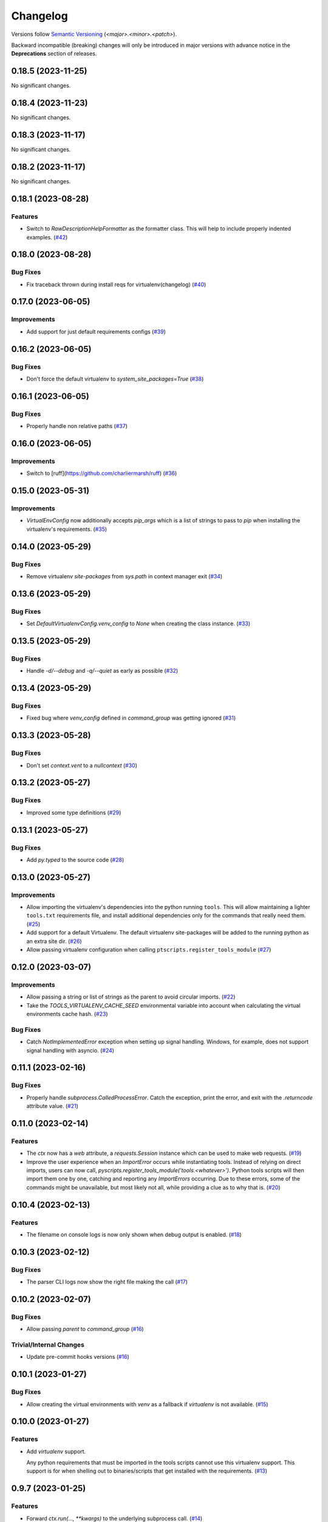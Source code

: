 .. _changelog:

=========
Changelog
=========

Versions follow `Semantic Versioning <https://semver.org>`_ (`<major>.<minor>.<patch>`).

Backward incompatible (breaking) changes will only be introduced in major versions with advance notice in the
**Deprecations** section of releases.

.. towncrier-draft-entries::

.. towncrier release notes start

0.18.5 (2023-11-25)
===================

No significant changes.


0.18.4 (2023-11-23)
===================

No significant changes.


0.18.3 (2023-11-17)
===================

No significant changes.


0.18.2 (2023-11-17)
===================

No significant changes.


0.18.1 (2023-08-28)
===================

Features
--------

- Switch to `RawDescriptionHelpFormatter` as the formatter class. This will help to include properly indented examples. (`#42 <https://github.com/s0undt3ch/python-tools-scripts/issues/42>`_)


0.18.0 (2023-08-28)
===================

Bug Fixes
---------

- Fix traceback thrown during install reqs for virtualenv(changelog) (`#40 <https://github.com/s0undt3ch/python-tools-scripts/issues/40>`_)


0.17.0 (2023-06-05)
===================

Improvements
------------

- Add support for just default requirements configs (`#39 <https://github.com/s0undt3ch/python-tools-scripts/issues/39>`_)


0.16.2 (2023-06-05)
===================

Bug Fixes
---------

- Don't force the default virtualenv to `system_site_packages=True` (`#38 <https://github.com/s0undt3ch/python-tools-scripts/issues/38>`_)


0.16.1 (2023-06-05)
===================

Bug Fixes
---------

- Properly handle non relative paths (`#37 <https://github.com/s0undt3ch/python-tools-scripts/issues/37>`_)


0.16.0 (2023-06-05)
===================

Improvements
------------

- Switch to [ruff](https://github.com/charliermarsh/ruff) (`#36 <https://github.com/s0undt3ch/python-tools-scripts/issues/36>`_)


0.15.0 (2023-05-31)
===================

Improvements
------------

- `VirtualEnvConfig` now additionally accepts `pip_args` which is a list of strings to pass to `pip` when installing the virtualenv's requirements. (`#35 <https://github.com/s0undt3ch/python-tools-scripts/issues/35>`_)


0.14.0 (2023-05-29)
===================

Bug Fixes
---------

- Remove virtualenv `site-packages` from `sys.path` in context manager exit (`#34 <https://github.com/s0undt3ch/python-tools-scripts/issues/34>`_)


0.13.6 (2023-05-29)
===================

Bug Fixes
---------

- Set `DefaultVirtualenvConfig.venv_config` to `None` when creating the class instance. (`#33 <https://github.com/s0undt3ch/python-tools-scripts/issues/33>`_)


0.13.5 (2023-05-29)
===================

Bug Fixes
---------

- Handle `-d/--debug` and `-q/--quiet` as early as possible (`#32 <https://github.com/s0undt3ch/python-tools-scripts/issues/32>`_)


0.13.4 (2023-05-29)
===================

Bug Fixes
---------

- Fixed bug where `venv_config` defined in `command_group` was getting ignored (`#31 <https://github.com/s0undt3ch/python-tools-scripts/issues/31>`_)


0.13.3 (2023-05-28)
===================

Bug Fixes
---------

- Don't set `context.vent` to a `nullcontext` (`#30 <https://github.com/s0undt3ch/python-tools-scripts/issues/30>`_)


0.13.2 (2023-05-27)
===================

Bug Fixes
---------

- Improved some type definitions (`#29 <https://github.com/s0undt3ch/python-tools-scripts/issues/29>`_)


0.13.1 (2023-05-27)
===================

Bug Fixes
---------

- Add `py.typed` to the source code (`#28 <https://github.com/s0undt3ch/python-tools-scripts/issues/28>`_)


0.13.0 (2023-05-27)
===================

Improvements
------------

- Allow importing the virtualenv's dependencies into the python running ``tools``.
  This will allow maintaining a lighter ``tools.txt`` requirements file, and install additional dependencies only for the commands that really need them. (`#25 <https://github.com/s0undt3ch/python-tools-scripts/issues/25>`_)
- Add support for a default Virtualenv. The default virtualenv site-packages will be added to the running python as an extra site dir. (`#26 <https://github.com/s0undt3ch/python-tools-scripts/issues/26>`_)
- Allow passing virtualenv configuration when calling ``ptscripts.register_tools_module`` (`#27 <https://github.com/s0undt3ch/python-tools-scripts/issues/27>`_)


0.12.0 (2023-03-07)
===================

Improvements
------------

- Allow passing a string or list of strings as the parent to avoid circular imports. (`#22 <https://github.com/s0undt3ch/python-tools-scripts/issues/22>`_)
- Take the `TOOLS_VIRTUALENV_CACHE_SEED` environmental variable into account when calculating the virtual environments cache hash. (`#23 <https://github.com/s0undt3ch/python-tools-scripts/issues/23>`_)


Bug Fixes
---------

- Catch `NotImplementedError` exception when setting up signal handling. Windows, for example, does not support signal handling with asyncio. (`#24 <https://github.com/s0undt3ch/python-tools-scripts/issues/24>`_)


0.11.1 (2023-02-16)
===================

Bug Fixes
---------

- Properly handle `subprocess.CalledProcessError`. Catch the exception, print the error, and exit with the `.returncode` attribute value. (`#21 <https://github.com/s0undt3ch/python-tools-scripts/issues/21>`_)


0.11.0 (2023-02-14)
===================

Features
--------

- The `ctx` now has a `web` attribute, a `requests.Session` instance which can be used to make web requests. (`#19 <https://github.com/s0undt3ch/python-tools-scripts/issues/19>`_)
- Improve the user experience when an `ImportError` occurs while instantiating tools.
  Instead of relying on direct imports, users can now call, `pyscripts.register_tools_module('tools.<whatever>')`.
  Python tools scripts will then import them one by one, catching and reporting any `ImportErrors` occurring.
  Due to these errors, some of the commands might be unavailable, but most likely not all, while providing a clue as to why that is. (`#20 <https://github.com/s0undt3ch/python-tools-scripts/issues/20>`_)


0.10.4 (2023-02-13)
===================

Features
--------

- The filename on console logs is now only shown when debug output is enabled. (`#18 <https://github.com/s0undt3ch/python-tools-scripts/issues/18>`_)


0.10.3 (2023-02-12)
===================

Bug Fixes
---------

- The parser CLI logs now show the right file making the call (`#17 <https://github.com/s0undt3ch/python-tools-scripts/issues/17>`_)


0.10.2 (2023-02-07)
===================

Bug Fixes
---------

- Allow passing `parent` to `command_group` (`#16 <https://github.com/s0undt3ch/python-tools-scripts/issues/16>`_)


Trivial/Internal Changes
------------------------

- Update pre-commit hooks versions (`#16 <https://github.com/s0undt3ch/python-tools-scripts/issues/16>`_)


0.10.1 (2023-01-27)
===================

Bug Fixes
---------

- Allow creating the virtual environments with `venv` as a fallback if `virtualenv` is not available. (`#15 <https://github.com/s0undt3ch/python-tools-scripts/issues/15>`_)


0.10.0 (2023-01-27)
===================

Features
--------

- Add `virtualenv` support.

  Any python requirements that must be imported in the tools scripts cannot use this virtualenv support.
  This support is for when shelling out to binaries/scripts that get installed with the requirements. (`#13 <https://github.com/s0undt3ch/python-tools-scripts/issues/13>`_)


0.9.7 (2023-01-25)
==================

Features
--------

- Forward `ctx.run(..., **kwargs)` to the underlying subprocess call. (`#14 <https://github.com/s0undt3ch/python-tools-scripts/issues/14>`_)


0.9.6 (2023-01-23)
==================

Bug Fixes
---------

- Cleanup conflicting parser CLI options (`#12 <https://github.com/s0undt3ch/python-tools-scripts/issues/12>`_)


0.9.5 (2023-01-23)
==================

Features
--------

- Allow passing a maximum timeout for commands executed through `ctx.run()` (`#11 <https://github.com/s0undt3ch/python-tools-scripts/issues/11>`_)


0.9.4 (2023-01-12)
==================

Features
--------

- Allow `tools` to report it's version (`#10 <https://github.com/s0undt3ch/python-tools-scripts/issues/10>`_)


0.9.3 (2022-11-28)
==================

Improvements
------------

- Repeated caught signals now kill the process (`#9 <https://github.com/s0undt3ch/python-tools-scripts/issues/9>`_)


Bug Fixes
---------

- Fixed process interaction (`#9 <https://github.com/s0undt3ch/python-tools-scripts/issues/9>`_)


0.9.2 (2022-11-07)
==================

Bug Fixes
---------

- Properly handle `SIGINT` and `SIGTERM` on spawed subprocesses (`#7 <https://github.com/s0undt3ch/python-tools-scripts/issues/7>`_)


0.9.1 (2022-10-09)
==================

Improvements
------------

- Provide helper `chdir` method on the context object. (`#6 <https://github.com/s0undt3ch/python-tools-scripts/issues/6>`_)


0.9.0 (2022-10-07)
==================

Improvements
------------

- When a function has a keyword argument with a boolean default, the parser now automatically creates the `store_true` or `store_false` action(if not action was provided in the `arguments` keyword definition. (`#5 <https://github.com/s0undt3ch/python-tools-scripts/issues/5>`_)


0.9.0rc5 (2022-10-06)
=====================

Improvements
------------

- Provide a `run()` method to `ctx` to run subprocesses. (`#4 <https://github.com/s0undt3ch/python-tools-scripts/issues/4>`_)


0.9.0rc4 (2022-10-06)
=====================

Improvements
------------

- Several improvements with logging (`#3 <https://github.com/s0undt3ch/python-tools-scripts/issues/3>`_)


0.9.0rc3 (2022-10-01)
=====================

Bug Fixes
---------

- Fix typo in keyword argument (`#2 <https://github.com/s0undt3ch/python-tools-scripts/issues/2>`_)


0.9.0rc2 (2022-09-30)
=====================

Bug Fixes
---------

- Properly handle CI environment terminals (`#1 <https://github.com/s0undt3ch/python-tools-scripts/issues/1>`_)


0.9.0rc1 (2022-09-22)
=====================

First minimally working release.
